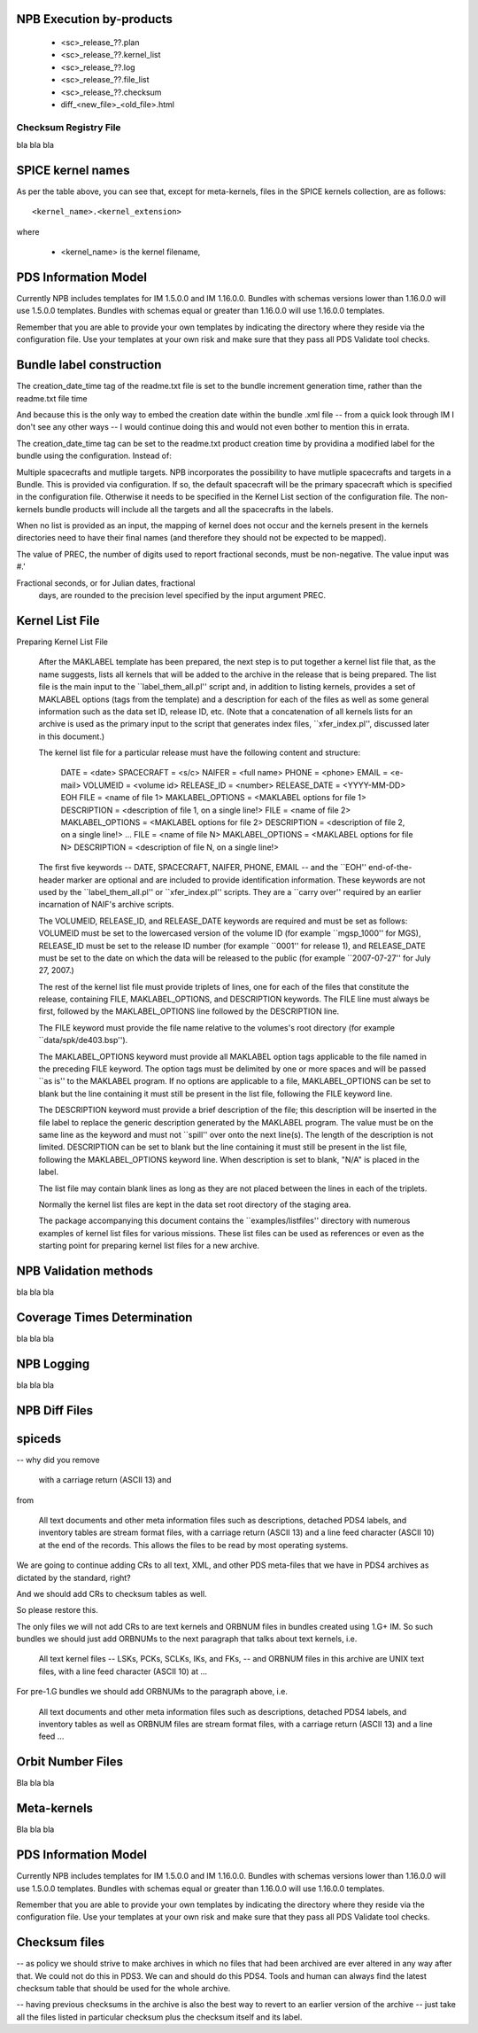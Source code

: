 NPB Execution by-products
=========================

   * <sc>_release_??.plan
   * <sc>_release_??.kernel_list
   * <sc>_release_??.log
   * <sc>_release_??.file_list
   * <sc>_release_??.checksum
   * diff_<new_file>_<old_file>.html


Checksum Registry File
----------------------

bla bla bla





SPICE kernel names
==================

As per the table above, you can see that, except for meta-kernels, files in
the SPICE kernels collection, are as follows::

    <kernel_name>.<kernel_extension>

where

   * <kernel_name> is the kernel filename,


PDS Information Model
=====================

Currently NPB includes templates for IM 1.5.0.0 and IM 1.16.0.0. Bundles with
schemas versions lower than 1.16.0.0 will use 1.5.0.0 templates. Bundles
with schemas equal or greater than 1.16.0.0 will use 1.16.0.0 templates.

Remember that you are able to provide your own templates by indicating the
directory where they reside via the configuration file. Use your templates
at your own risk and make sure that they pass all PDS Validate tool checks.



Bundle label construction
=========================

The creation_date_time tag of the readme.txt file is set to the bundle
increment generation time, rather than the readme.txt file time

And because this is the only way to embed the creation date within the
bundle .xml file -- from a quick look through IM I don't see any other
ways -- I would continue doing this and would not even bother to mention
this in errata.

The creation_date_time tag can be set to the readme.txt product creation
time by providina a modified label for the bundle using the configuration.
Instead of:


Multiple spacecrafts and mutliple targets. NPB incorporates the possibility to
have mutliple spacecrafts and targets in a Bundle. This is provided via
configuration. If so, the default spacecraft will be the primary spacecraft
which is specified in the configuration file. Otherwise it needs to be
specified in the Kernel List section of the configuration file. The non-kernels
bundle products will include all the targets and all the spacecrafts in the
labels.


When no list is provided as an input, the mapping of kernel does not occur and
the kernels present in the kernels directories need to have their final names
(and therefore they should not be expected to be mapped).


The value of PREC, the number of digits used
to report fractional seconds, must be
non-negative.  The value input was #.'

Fractional seconds, or for Julian dates, fractional
                  days, are rounded to the precision level specified
                  by the input argument PREC.

Kernel List File
================

Preparing Kernel List File

   After the MAKLABEL template has been prepared, the next step is to put
   together a kernel list file that, as the name suggests, lists all
   kernels that will be added to the archive in the release that is being
   prepared. The list file is the main input to the ``label_them_all.pl''
   script and, in addition to listing kernels, provides a set of MAKLABEL
   options (tags from the template) and a description for each of the files
   as well as some general information such as the data set ID, release ID,
   etc. (Note that a concatenation of all kernels lists for an archive is
   used as the primary input to the script that generates index files,
   ``xfer_index.pl'', discussed later in this document.)

   The kernel list file for a particular release must have the following
   content and structure:

      DATE = <date>
      SPACECRAFT = <s/c>
      NAIFER = <full name>
      PHONE = <phone>
      EMAIL = <e-mail>
      VOLUMEID = <volume id>
      RELEASE_ID   = <number>
      RELEASE_DATE = <YYYY-MM-DD>
      EOH
      FILE             = <name of file 1>
      MAKLABEL_OPTIONS = <MAKLABEL options for file 1>
      DESCRIPTION      = <description of file 1, on a single line!>
      FILE             = <name of file 2>
      MAKLABEL_OPTIONS = <MAKLABEL options for file 2>
      DESCRIPTION      = <description of file 2, on a single line!>
      ...
      FILE             = <name of file N>
      MAKLABEL_OPTIONS = <MAKLABEL options for file N>
      DESCRIPTION      = <description of file N, on a single line!>

   The first five keywords -- DATE, SPACECRAFT, NAIFER, PHONE, EMAIL -- and
   the ``EOH'' end-of-the-header marker are optional and are included to
   provide identification information. These keywords are not used by the
   ``label_them_all.pl'' or ``xfer_index.pl'' scripts. They are a ``carry
   over'' required by an earlier incarnation of NAIF's archive scripts.

   The VOLUMEID, RELEASE_ID, and RELEASE_DATE keywords are required and
   must be set as follows: VOLUMEID must be set to the lowercased version
   of the volume ID (for example ``mgsp_1000'' for MGS), RELEASE_ID must be
   set to the release ID number (for example ``0001'' for release 1), and
   RELEASE_DATE must be set to the date on which the data will be released
   to the public (for example ``2007-07-27'' for July 27, 2007.)

   The rest of the kernel list file must provide triplets of lines, one for
   each of the files that constitute the release, containing FILE,
   MAKLABEL_OPTIONS, and DESCRIPTION keywords. The FILE line must always be
   first, followed by the MAKLABEL_OPTIONS line followed by the DESCRIPTION
   line.

   The FILE keyword must provide the file name relative to the volumes's
   root directory (for example ``data/spk/de403.bsp'').

   The MAKLABEL_OPTIONS keyword must provide all MAKLABEL option tags
   applicable to the file named in the preceding FILE keyword. The option
   tags must be delimited by one or more spaces and will be passed ``as
   is'' to the MAKLABEL program. If no options are applicable to a file,
   MAKLABEL_OPTIONS can be set to blank but the line containing it must
   still be present in the list file, following the FILE keyword line.

   The DESCRIPTION keyword must provide a brief description of the file;
   this description will be inserted in the file label to replace the
   generic description generated by the MAKLABEL program. The value must be
   on the same line as the keyword and must not ``spill'' over onto the
   next line(s). The length of the description is not limited. DESCRIPTION
   can be set to blank but the line containing it must still be present in
   the list file, following the MAKLABEL_OPTIONS keyword line. When
   description is set to blank, "N/A" is placed in the label.

   The list file may contain blank lines as long as they are not placed
   between the lines in each of the triplets.

   Normally the kernel list files are kept in the data set root directory
   of the staging area.

   The package accompanying this document contains the
   ``examples/listfiles'' directory with numerous examples of kernel list
   files for various missions. These list files can be used as references
   or even as the starting point for preparing kernel list files for a new
   archive.

NPB Validation methods
======================

bla bla bla

Coverage Times Determination
============================
bla bla bla


NPB Logging
===========

bla bla bla


NPB Diff Files
==============



spiceds
=======

-- why did you remove

       with a carriage return (ASCII 13) and

from

    All text documents and other meta information files such as
    descriptions, detached PDS4 labels, and inventory tables are stream
    format files, with a carriage return (ASCII 13) and a line feed
    character (ASCII 10) at the end of the records.  This allows the
    files to be read by most operating systems.

We are going to continue adding CRs to all text, XML, and other PDS
meta-files that we have in PDS4 archives as dictated by the standard, right?

And we should add CRs to checksum tables as well.

So please restore this.

The only files we will not add CRs to are text kernels and ORBNUM files
in bundles created using 1.G+ IM. So such bundles we should just add
ORBNUMs to the next paragraph that talks about text kernels, i.e.

    All text kernel files -- LSKs, PCKs, SCLKs, IKs, and FKs, -- and
    ORBNUM files in this archive are UNIX text files, with a line feed
    character (ASCII 10) at ...

For pre-1.G bundles we should add ORBNUMs to the paragraph above, i.e.

    All text documents and other meta information files such as
    descriptions, detached PDS4 labels, and inventory tables as well as
    ORBNUM files are stream format files, with a carriage return (ASCII
    13) and a line feed ...

Orbit Number Files
==================

Bla bla bla


Meta-kernels
============

Bla bla bla


PDS Information Model
=====================

Currently NPB includes templates for IM 1.5.0.0 and IM 1.16.0.0. Bundles with
schemas versions lower than 1.16.0.0 will use 1.5.0.0 templates. Bundles
with schemas equal or greater than 1.16.0.0 will use 1.16.0.0 templates.

Remember that you are able to provide your own templates by indicating the
directory where they reside via the configuration file. Use your templates
at your own risk and make sure that they pass all PDS Validate tool checks.

Checksum files
==============

-- as policy we should strive to make archives in which no files that
had been archived are ever altered in any way after that. We could not
do this in PDS3. We can and should do this PDS4. Tools and human can
always find the latest checksum table that should be used for the whole
archive.

-- having previous checksums in the archive is also the best way to
revert to an earlier version of the archive -- just take all the files
listed in particular checksum plus the checksum itself and its label.
